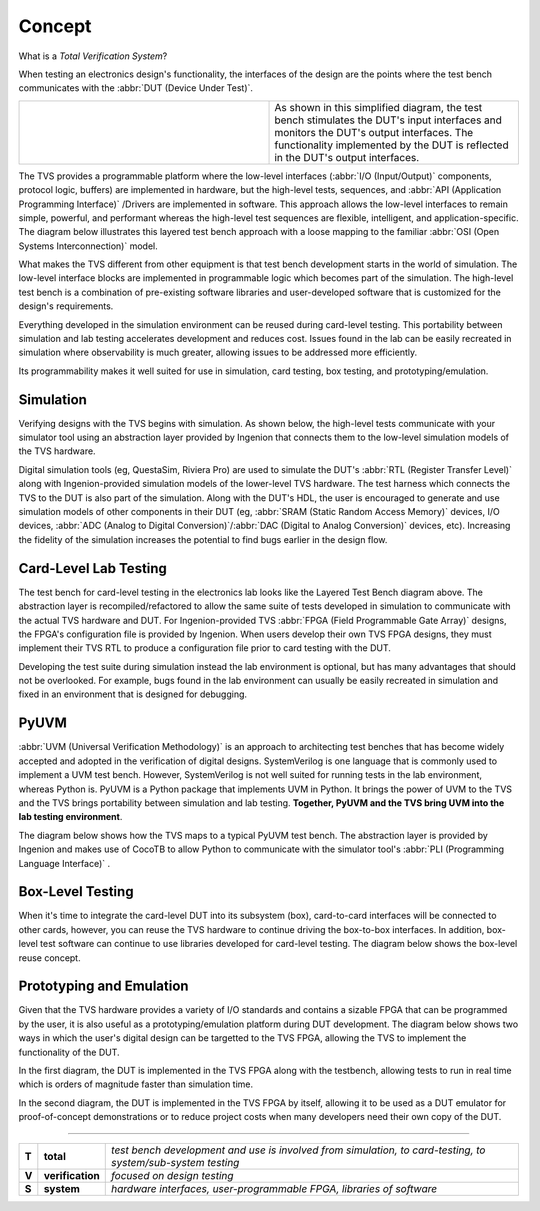 .. _tvs_concept:

Concept
=======

What is a *Total Verification System*?

When testing an electronics design's functionality, the interfaces of the design are the points where the test bench communicates with the :abbr:`DUT (Device Under Test)`.

.. list-table::
   :widths: 200 200

   * - .. image:: ../images/concept/basic-tb.png
     - As shown in this simplified diagram, the test bench stimulates the DUT's input interfaces and monitors the DUT's output interfaces.  The functionality implemented by the DUT is reflected in the DUT's output interfaces.

The TVS provides a programmable platform where the low-level interfaces (:abbr:`I/O (Input/Output)` components, protocol logic, buffers) are implemented in hardware, but the high-level tests, sequences, and :abbr:`API (Application Programming Interface)` /Drivers are implemented in software.  This approach allows the low-level interfaces to remain simple, powerful, and performant whereas the high-level test sequences are flexible, intelligent, and application-specific.  The diagram below illustrates this layered test bench approach with a loose mapping to the familiar :abbr:`OSI (Open Systems Interconnection)` model.

.. image:: ../images/concept/layered-tb.png
  :align: center

What makes the TVS different from other equipment is that test bench development starts in the world of simulation. The low-level interface blocks are implemented in programmable logic which becomes part of the simulation.  The high-level test bench is a combination of pre-existing software libraries and user-developed software that is customized for the design's requirements.

Everything developed in the simulation environment can be reused during card-level testing.  This portability between simulation and lab testing accelerates development and reduces cost.  Issues found in the lab can be easily recreated in simulation where observability is much greater, allowing issues to be addressed more efficiently.

Its programmability makes it well suited for use in simulation, card testing, box testing, and prototyping/emulation. 

Simulation
----------
Verifying designs with the TVS begins with simulation.  As shown below, the high-level tests communicate with your simulator tool using an abstraction layer provided by Ingenion that connects them to the low-level simulation models of the TVS hardware.

.. image:: ../images/concept/simulation-tb.png
  :align: center

Digital simulation tools (eg, QuestaSim, Riviera Pro) are used to simulate the DUT's :abbr:`RTL (Register Transfer Level)` along with Ingenion-provided simulation models of the lower-level TVS hardware.  The test harness which connects the TVS to the DUT is also part of the simulation.  Along with the DUT's HDL, the user is encouraged to generate and use simulation models of other components in their DUT (eg, :abbr:`SRAM (Static Random Access Memory)` devices, I/O devices, :abbr:`ADC (Analog to Digital Conversion)`/:abbr:`DAC (Digital to Analog Conversion)` devices, etc).  Increasing the fidelity of the simulation increases the potential to find bugs earlier in the design flow.

Card-Level Lab Testing
----------------------
The test bench for card-level testing in the electronics lab looks like the Layered Test Bench diagram above.  The abstraction layer is recompiled/refactored to allow the same suite of tests developed in simulation to communicate with the actual TVS hardware and DUT.  For Ingenion-provided TVS :abbr:`FPGA (Field Programmable Gate Array)` designs, the FPGA's configuration file is provided by Ingenion.  When users develop their own TVS FPGA designs, they must implement their TVS RTL to produce a configuration file prior to card testing with the DUT.

Developing the test suite during simulation instead the lab environment is optional, but has many advantages that should not be overlooked.  For example, bugs found in the lab environment can usually be easily recreated in simulation and fixed in an environment that is designed for debugging.

PyUVM
----------
:abbr:`UVM (Universal Verification Methodology)` is an approach to architecting test benches that has become widely accepted and adopted in the verification of digital designs.  SystemVerilog is one language that is commonly used to implement a UVM test bench.  However, SystemVerilog is not well suited for running tests in the lab environment, whereas Python is.  PyUVM is a Python package that implements UVM in Python.  It brings the power of UVM to the TVS and the TVS brings portability between simulation and lab testing.  **Together, PyUVM and the TVS bring UVM into the lab testing environment**.

The diagram below shows how the TVS maps to a typical PyUVM test bench.  The abstraction layer is provided by Ingenion and makes use of CocoTB to allow Python to communicate with the simulator tool's :abbr:`PLI (Programming Language Interface)` .

.. image:: ../images/concept/pyuvm-tb.png
  :align: center

Box-Level Testing 
-----------------
When it's time to integrate the card-level DUT into its subsystem (box), card-to-card interfaces will be connected to other cards, however, you can reuse the TVS hardware to continue driving the box-to-box interfaces.  In addition, box-level test software can continue to use libraries developed for card-level testing.  The diagram below shows the box-level reuse concept.

.. image:: ../images/concept/box-tb.png
  :align: center

.. _emulation:

Prototyping and Emulation
-------------------------
Given that the TVS hardware provides a variety of I/O standards and contains a sizable FPGA that can be programmed by the user, it is also useful as a prototyping/emulation platform during DUT development.  The diagram below shows two ways in which the user's digital design can be targetted to the TVS FPGA, allowing the TVS to implement the functionality of the DUT.

In the first diagram, the DUT is implemented in the TVS FPGA along with the testbench, allowing tests to run in real time which is orders of magnitude faster than simulation time.

In the second diagram, the DUT is implemented in the TVS FPGA by itself, allowing it to be used as a DUT emulator for proof-of-concept demonstrations or to reduce project costs when many developers need their own copy of the DUT.

.. image:: ../images/concept/dut-emulation.png
  :align: center

----

.. list-table:: 
   :widths: 5 20 200
   :header-rows: 0

   * - **T**
     - **total**
     - *test bench development and use is involved from simulation, to card-testing, to system/sub-system testing*
   * - **V**
     - **verification**
     - *focused on design testing*
   * - **S**
     - **system**
     - *hardware interfaces, user-programmable FPGA, libraries of software*
